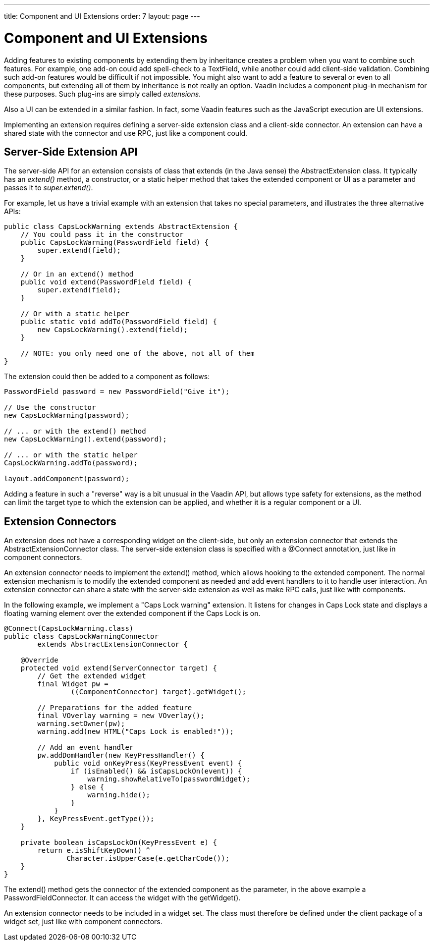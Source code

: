 ---
title: Component and UI Extensions
order: 7
layout: page
---

[[gwt.extension]]
= Component and UI Extensions

Adding features to existing components by extending them by inheritance creates
a problem when you want to combine such features. For example, one add-on could
add spell-check to a [classname]#TextField#, while another could add client-side
validation. Combining such add-on features would be difficult if not impossible.
You might also want to add a feature to several or even to all components, but
extending all of them by inheritance is not really an option. Vaadin includes a
component plug-in mechanism for these purposes. Such plug-ins are simply called
__extensions__.

Also a UI can be extended in a similar fashion. In fact, some Vaadin features
such as the JavaScript execution are UI extensions.

Implementing an extension requires defining a server-side extension class and a
client-side connector. An extension can have a shared state with the connector
and use RPC, just like a component could.

[[gwt.extension.server-side]]
== Server-Side Extension API

The server-side API for an extension consists of class that extends (in the Java
sense) the [classname]#AbstractExtension# class. It typically has an
__extend()__ method, a constructor, or a static helper method that takes the
extended component or UI as a parameter and passes it to __super.extend()__.

For example, let us have a trivial example with an extension that takes no
special parameters, and illustrates the three alternative APIs:

[source,java]
----
public class CapsLockWarning extends AbstractExtension {
    // You could pass it in the constructor
    public CapsLockWarning(PasswordField field) {
        super.extend(field);
    }

    // Or in an extend() method
    public void extend(PasswordField field) {
        super.extend(field);
    }

    // Or with a static helper
    public static void addTo(PasswordField field) {
        new CapsLockWarning().extend(field);
    }
    
    // NOTE: you only need one of the above, not all of them
}
----

The extension could then be added to a component as follows:

[source,java]
----
PasswordField password = new PasswordField("Give it");

// Use the constructor
new CapsLockWarning(password);

// ... or with the extend() method
new CapsLockWarning().extend(password);

// ... or with the static helper
CapsLockWarning.addTo(password);

layout.addComponent(password);
----

Adding a feature in such a "reverse" way is a bit unusual in the Vaadin API, but
allows type safety for extensions, as the method can limit the target type to
which the extension can be applied, and whether it is a regular component or a
UI.


[[gwt.extension.connector]]
== Extension Connectors

An extension does not have a corresponding widget on the client-side, but only
an extension connector that extends the [classname]#AbstractExtensionConnector#
class. The server-side extension class is specified with a
[literal]#++@Connect++# annotation, just like in component connectors.

An extension connector needs to implement the [methodname]#extend()# method,
which allows hooking to the extended component. The normal extension mechanism
is to modify the extended component as needed and add event handlers to it to
handle user interaction. An extension connector can share a state with the
server-side extension as well as make RPC calls, just like with components.

In the following example, we implement a "Caps Lock warning" extension. It
listens for changes in Caps Lock state and displays a floating warning element
over the extended component if the Caps Lock is on.

[source,java]
----
@Connect(CapsLockWarning.class)
public class CapsLockWarningConnector
        extends AbstractExtensionConnector {

    @Override
    protected void extend(ServerConnector target) {
        // Get the extended widget
        final Widget pw =
                ((ComponentConnector) target).getWidget();

        // Preparations for the added feature
        final VOverlay warning = new VOverlay();
        warning.setOwner(pw);
        warning.add(new HTML("Caps Lock is enabled!"));

        // Add an event handler
        pw.addDomHandler(new KeyPressHandler() {
            public void onKeyPress(KeyPressEvent event) {
                if (isEnabled() && isCapsLockOn(event)) {
                    warning.showRelativeTo(passwordWidget);
                } else {
                    warning.hide();
                }
            }
        }, KeyPressEvent.getType());
    }

    private boolean isCapsLockOn(KeyPressEvent e) {
        return e.isShiftKeyDown() ^
               Character.isUpperCase(e.getCharCode());
    }
}
----

The [methodname]#extend()# method gets the connector of the extended component
as the parameter, in the above example a [classname]#PasswordFieldConnector#. It
can access the widget with the [methodname]#getWidget()#.

An extension connector needs to be included in a widget set. The class must
therefore be defined under the [filename]#client# package of a widget set, just
like with component connectors.




